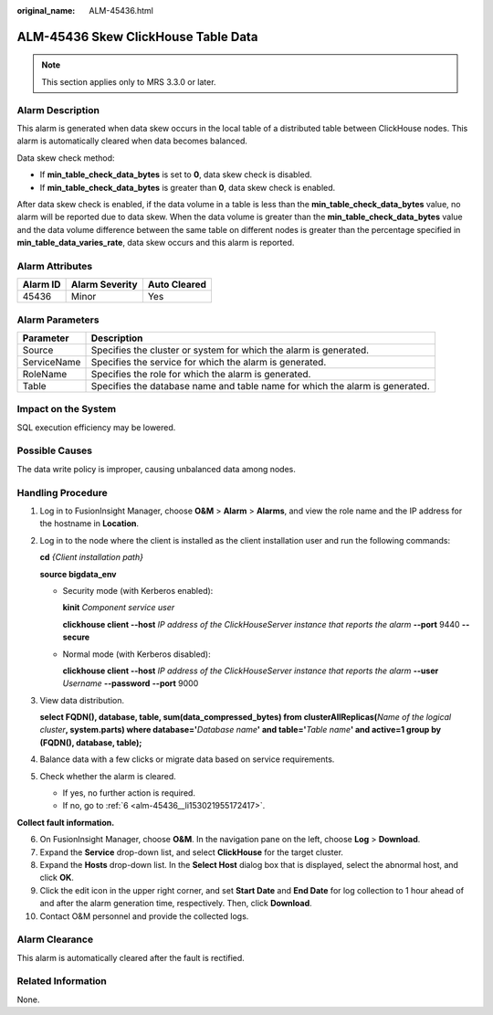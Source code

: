 :original_name: ALM-45436.html

.. _ALM-45436:

ALM-45436 Skew ClickHouse Table Data
====================================

.. note::

   This section applies only to MRS 3.3.0 or later.

Alarm Description
-----------------

This alarm is generated when data skew occurs in the local table of a distributed table between ClickHouse nodes. This alarm is automatically cleared when data becomes balanced.

Data skew check method:

-  If **min_table_check_data_bytes** is set to **0**, data skew check is disabled.
-  If **min_table_check_data_bytes** is greater than **0**, data skew check is enabled.

After data skew check is enabled, if the data volume in a table is less than the **min_table_check_data_bytes** value, no alarm will be reported due to data skew. When the data volume is greater than the **min_table_check_data_bytes** value and the data volume difference between the same table on different nodes is greater than the percentage specified in **min_table_data_varies_rate**, data skew occurs and this alarm is reported.

Alarm Attributes
----------------

======== ============== ============
Alarm ID Alarm Severity Auto Cleared
======== ============== ============
45436    Minor          Yes
======== ============== ============

Alarm Parameters
----------------

+-------------+------------------------------------------------------------------------------+
| Parameter   | Description                                                                  |
+=============+==============================================================================+
| Source      | Specifies the cluster or system for which the alarm is generated.            |
+-------------+------------------------------------------------------------------------------+
| ServiceName | Specifies the service for which the alarm is generated.                      |
+-------------+------------------------------------------------------------------------------+
| RoleName    | Specifies the role for which the alarm is generated.                         |
+-------------+------------------------------------------------------------------------------+
| Table       | Specifies the database name and table name for which the alarm is generated. |
+-------------+------------------------------------------------------------------------------+

Impact on the System
--------------------

SQL execution efficiency may be lowered.

Possible Causes
---------------

The data write policy is improper, causing unbalanced data among nodes.

Handling Procedure
------------------

#. Log in to FusionInsight Manager, choose **O&M** > **Alarm** > **Alarms**, and view the role name and the IP address for the hostname in **Location**.

#. Log in to the node where the client is installed as the client installation user and run the following commands:

   **cd** *{Client installation path}*

   **source bigdata_env**

   -  Security mode (with Kerberos enabled):

      **kinit** *Component service user*

      **clickhouse client --host** *IP address of the ClickHouseServer instance that reports the alarm* **--port** 9440 **--secure**

   -  Normal mode (with Kerberos disabled):

      **clickhouse client --host** *IP address of the ClickHouseServer instance that reports the alarm* **--user** *Username* **--password** **--port** 9000

#. View data distribution.

   **select FQDN(), database, table, sum(data_compressed_bytes) from clusterAllReplicas(**\ *Name of the logical cluster*\ **, system.parts) where database='**\ *Database name*\ **' and table='**\ *Table name*\ **' and active=1 group by (FQDN(), database, table);**

#. Balance data with a few clicks or migrate data based on service requirements.

#. Check whether the alarm is cleared.

   -  If yes, no further action is required.
   -  If no, go to :ref:`6 <alm-45436__li153021955172417>`.

**Collect fault information.**

6.  .. _alm-45436__li153021955172417:

    On FusionInsight Manager, choose **O&M**. In the navigation pane on the left, choose **Log** > **Download**.

7.  Expand the **Service** drop-down list, and select **ClickHouse** for the target cluster.

8.  Expand the **Hosts** drop-down list. In the **Select Host** dialog box that is displayed, select the abnormal host, and click **OK**.

9.  Click the edit icon in the upper right corner, and set **Start Date** and **End Date** for log collection to 1 hour ahead of and after the alarm generation time, respectively. Then, click **Download**.

10. Contact O&M personnel and provide the collected logs.

Alarm Clearance
---------------

This alarm is automatically cleared after the fault is rectified.

Related Information
-------------------

None.
